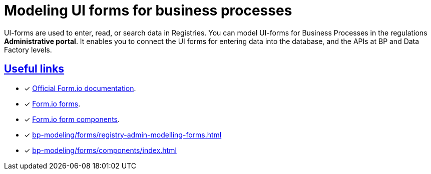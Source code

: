 //= Моделювання UI-форм бізнес-процесів
= Modeling UI forms for business processes
:sectanchors:
:sectlinks:

//UI-форми використовуються для введення, читання та пошуку даних у реєстрах. Моделювання форм до бізнес-процесів відбувається у **Кабінеті адміністратора регламентів**, що дозволяє забезпечити зв'язок між користувацькими формами, необхідними для внесення даних до БД, та API рівнів виконання бізнес-процесів і фабрики даних.
UI-forms are used to enter, read, or search data in Registries. You can model UI-forms for Business Processes in the regulations *Administrative portal*. It enables you to connect the UI forms for entering data into the database, and the APIs at BP and Data Factory levels.

[#useful-links]
== Useful links

* [*] https://help.form.io/intro/welcome/[Official Form.io documentation].
* [*] https://help.form.io/userguide/forms/[Form.io forms].
* [*] https://help.form.io/userguide/form-components/[Form.io form components].
* [*] xref:bp-modeling/forms/registry-admin-modelling-forms.adoc[]
* [*] xref:bp-modeling/forms/components/index.adoc[]
